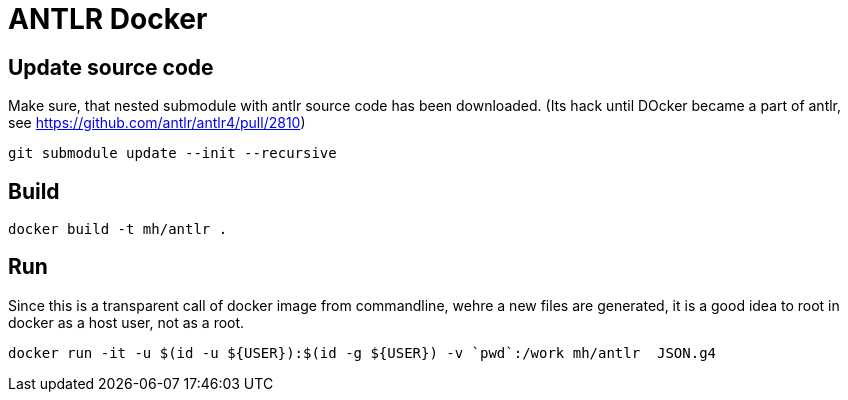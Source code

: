 = ANTLR Docker 

== Update source code

Make sure, that nested submodule with antlr source code has been downloaded. (Its hack until DOcker became a part of antlr, see https://github.com/antlr/antlr4/pull/2810) 

    git submodule update --init --recursive

== Build

    docker build -t mh/antlr .

== Run

Since this is a transparent call of docker image from commandline, wehre a new files are generated, it is a good idea to root in docker as a host user, not as a root.


  docker run -it -u $(id -u ${USER}):$(id -g ${USER}) -v `pwd`:/work mh/antlr  JSON.g4
